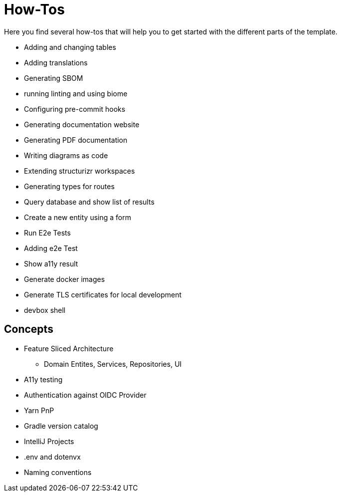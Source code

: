 = How-Tos

Here you find several how-tos that will help you to get started with the different parts of the template.

* Adding and changing tables
* Adding translations
* Generating SBOM
* running linting and using biome
* Configuring pre-commit hooks
* Generating documentation website
* Generating PDF documentation
* Writing diagrams as code
* Extending structurizr workspaces
* Generating types for routes
* Query database and show list of results
* Create a new entity using a form
* Run E2e Tests
* Adding e2e Test
* Show a11y result
* Generate docker images
* Generate TLS certificates for local development
* devbox shell


== Concepts

* Feature Sliced Architecture
** Domain Entites, Services, Repositories, UI
* A11y testing
* Authentication against OIDC Provider
* Yarn PnP
* Gradle version catalog
* IntelliJ Projects
* .env and dotenvx
* Naming conventions

